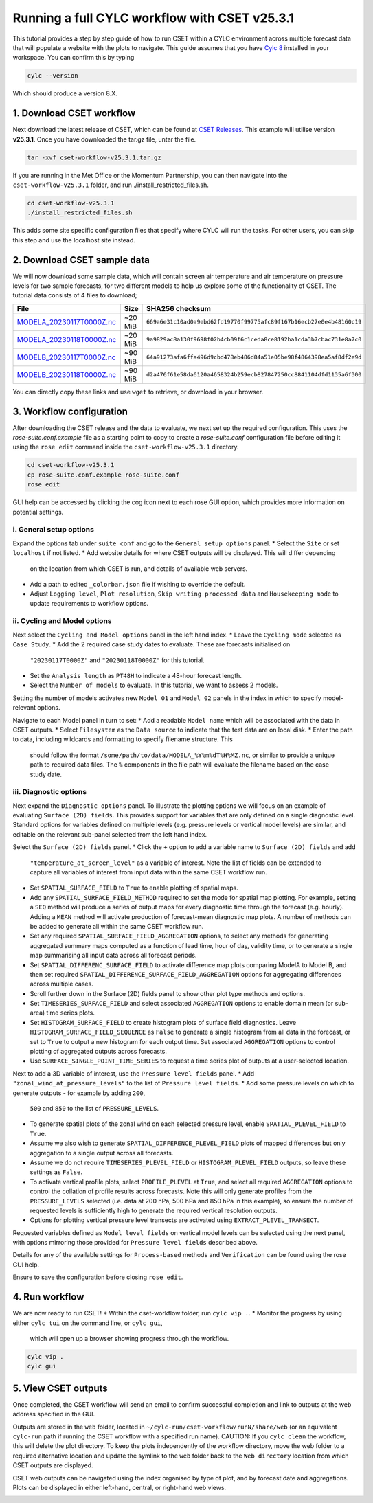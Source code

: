 Running a full CYLC workflow with CSET v25.3.1
==============================================

.. Tutorial on running CSET within a CYLC environment.

This tutorial provides a step by step guide of how to run CSET within
a CYLC environment across multiple forecast data that will populate a
website with the plots to navigate. This guide assumes that you have
`Cylc 8`_ installed in your workspace. You can confirm this by typing

.. code-block:: bash

   cylc --version

Which should produce a version 8.X.

1. Download CSET workflow
-------------------------

Next download the latest release of CSET, which can be
found at `CSET Releases`_. This example will utilise version **v25.3.1**.
Once you have downloaded the tar.gz file, untar the file.

.. code-block:: bash

   tar -xvf cset-workflow-v25.3.1.tar.gz

If you are running in the Met Office or the Momentum Partnership, you can then
navigate into the ``cset-workflow-v25.3.1`` folder, and run ./install_restricted_files.sh.

.. code-block:: bash

   cd cset-workflow-v25.3.1
   ./install_restricted_files.sh

This adds some site specific configuration files that specify where CYLC will
run the tasks. For other users, you can skip this step and use the localhost site
instead.

2. Download CSET sample data
----------------------------

We will now download some sample data, which will contain screen air temperature
and air temperature on pressure levels for two sample forecasts, for two different
models to help us explore some of the functionality of CSET. The tutorial data
consists of 4 files to download;

=========================== ======= ======================================
File                        Size    SHA256 checksum
=========================== ======= ======================================
`MODELA_20230117T0000Z.nc`_ ~20 MiB ``669a6e31c10ad0a9ebd62fd19770f99775afc89f167b16ecb27e0e4b48160c19``
`MODELA_20230118T0000Z.nc`_ ~20 MiB ``9a9829ac8a130f9698f02b4cb09f6c1ceda8ce8192ba1cda3b7cbac731e8a7c0``
`MODELB_20230117T0000Z.nc`_ ~90 MiB ``64a91273afa6ffa496d9cbd478eb486d84a51e05be98f4864398ea5af8df2e9d``
`MODELB_20230118T0000Z.nc`_ ~90 MiB ``d2a476f61e58da6120a4658324b259ecb827847250cc8841104dfd1135a6f300``
=========================== ======= ======================================

You can directly copy these links and use ``wget`` to retrieve, or download in your
browser.

3. Workflow configuration
-------------------------

After downloading the CSET release and the data to evaluate, we next set up the
required configuration. This uses the `rose-suite.conf.example` file as a starting point to copy to create
a `rose-suite.conf` configuration file before editing it using the ``rose edit`` command inside the ``cset-workflow-v25.3.1``
directory.

.. code-block:: bash

   cd cset-workflow-v25.3.1
   cp rose-suite.conf.example rose-suite.conf
   rose edit

GUI help can be accessed by clicking the cog icon next to each rose GUI option, which provides more information on
potential settings.


i. General setup options
~~~~~~~~~~~~~~~~~~~~~~~~
Expand the options tab under ``suite conf`` and go to the ``General setup options`` panel.
* Select the ``Site`` or set ``localhost`` if not listed.
* Add website details for where CSET outputs will be displayed. This will differ depending
  on the location from which CSET is run, and details of available web servers.
* Add a path to edited ``_colorbar.json`` file if wishing to override the default.
* Adjust ``Logging level``, ``Plot resolution``, ``Skip writing processed data`` and
  ``Housekeeping mode`` to update requirements to workflow options.

.. image:: rose-edit.png
    :alt: Screenshot of the CSET GUI.


ii. Cycling and Model options
~~~~~~~~~~~~~~~~~~~~~~~~~~~~~
Next select the ``Cycling and Model options`` panel in the left hand index.
* Leave the ``Cycling mode`` selected as ``Case Study``.
* Add the 2 required case study dates to evaluate. These are forecasts initialised on
  ``"20230117T0000Z"`` and ``"20230118T0000Z"`` for this tutorial.
* Set the ``Analysis length`` as ``PT48H`` to indicate a 48-hour forecast length.
* Select the ``Number of models`` to evaluate. In this tutorial, we want to assess 2 models.

.. image:: cset_uiA.png
    :alt: Screenshot of the CSET GUI for Cycling and Model options.

Setting the number of models activates new ``Model 01`` and ``Model 02`` panels in the index
in which to specify model-relevant options.

Navigate to each Model panel in turn to set:
* Add a readable ``Model name`` which will be associated with the data in CSET outputs.
* Select ``Filesystem`` as the ``Data source`` to indicate that the test data are on local disk.
* Enter the path to data, including wildcards and formatting to specify filename structure. This
  should follow the format ``/some/path/to/data/MODELA_%Y%m%dT%H%MZ.nc``, or similar to provide
  a unique path to required data files. The ``%`` components in the file path will evaluate the
  filename based on the case study date.

.. image:: cset_uiB.png
    :alt: Screenshot of the CSET GUI for Model 01 options.


iii. Diagnostic options
~~~~~~~~~~~~~~~~~~~~~~~
Next expand the ``Diagnostic options`` panel. To illustrate the plotting options we will focus
on an example of evaluating ``Surface (2D) fields``. This provides support for variables
that are only defined on a single diagnostic level. Standard options for variables defined on
multiple levels (e.g. pressure levels or vertical model levels) are similar, and editable on the
relevant sub-panel selected from the left hand index.

Select the ``Surface (2D) fields`` panel.
* Click the ``+`` option to add a variable name to ``Surface (2D) fields`` and add
  ``"temperature_at_screen_level"`` as a variable of interest. Note the list of fields can be
  extended to capture all variables of interest from input data within the same CSET workflow run.
* Set ``SPATIAL_SURFACE_FIELD`` to ``True`` to enable plotting of spatial maps.
* Add any ``SPATIAL_SURFACE_FIELD_METHOD`` required to set the mode for spatial map plotting.
  For example, setting a ``SEQ`` method will produce a series of output maps for every diagnostic
  time through the forecast (e.g. hourly). Adding a ``MEAN`` method will activate production of
  forecast-mean diagnostic map plots. A number of methods can be added to generate all within the
  same CSET workflow run.
* Set any required ``SPATIAL_SURFACE_FIELD_AGGREGATION`` options, to select any methods for
  generating aggregated summary maps computed as a function of lead time, hour of day, validity
  time, or to generate a single map summarising all input data across all forecast periods.
* Set ``SPATIAL_DIFFERENC_SURFACE_FIELD`` to activate difference map plots comparing ModelA to
  Model B, and then set required ``SPATIAL_DIFFERENCE_SURFACE_FIELD_AGGREGATION`` options for
  aggregating differences across multiple cases.
* Scroll further down in the Surface (2D) fields panel to show other plot type methods and options.
* Set ``TIMESERIES_SURFACE_FIELD`` and select associated ``AGGREGATION`` options to enable
  domain mean (or sub-area) time series plots.
* Set ``HISTOGRAM_SURFACE_FIELD`` to create histogram plots of surface field diagnostics. Leave
  ``HISTOGRAM_SURFACE_FIELD_SEQUENCE`` as ``False`` to generate a single histogram from all
  data in the forecast, or set to ``True`` to output a new histogram for each output time. Set
  associated ``AGGREGATION`` options to control plotting of aggregated outputs across forecasts.
* Use ``SURFACE_SINGLE_POINT_TIME_SERIES`` to request a time series plot of outputs at a
  user-selected location.

.. image:: cset_uiC.png
    :alt: Screenshot of the CSET GUI for Surface 2D fields options - top.
.. image:: cset_uiD.png
    :alt: Screenshot of the CSET GUI for Surface 2D fields options - lower.

Next to add a 3D variable of interest, use the ``Pressure level fields`` panel.
* Add ``"zonal_wind_at_pressure_levels"`` to the list of ``Pressure level fields``.
* Add some pressure levels on which to generate outputs - for example by adding ``200``,
  ``500`` and ``850`` to the list of ``PRESSURE_LEVELS``.
* To generate spatial plots of the zonal wind on each selected pressure level, enable
  ``SPATIAL_PLEVEL_FIELD`` to ``True``.
* Assume we also wish to generate ``SPATIAL_DIFFERENCE_PLEVEL_FIELD`` plots of mapped differences
  but only aggregation to a single output across all forecasts.
* Assume we do not require ``TIMESERIES_PLEVEL_FIELD`` or ``HISTOGRAM_PLEVEL_FIELD`` outputs, so
  leave these settings as ``False``.
* To activate vertical profile plots, select ``PROFILE_PLEVEL`` at ``True``, and select all
  required ``AGGREGATION`` options to control the collation of profile results across forecasts.
  Note this will only generate profiles from the ``PRESSURE_LEVELS`` selected (i.e. data at
  200 hPa, 500 hPa and 850 hPa in this example), so ensure the number of requested levels is
  sufficiently high to generate the required vertical resolution outputs.
* Options for plotting vertical pressure level transects are activated using
  ``EXTRACT_PLEVEL_TRANSECT``.

.. image:: cset_uiE.png
    :alt: Screenshot of the CSET GUI for Pressure level fields options - top.
.. image:: cset_uiF.png
    :alt: Screenshot of the CSET GUI for Pressure level fields options - lower.

Requested variables defined as ``Model level fields`` on vertical model levels can be selected
using the next panel, with options mirroring those provided for ``Pressure level fields``
described above.

Details for any of the available settings for ``Process-based`` methods and ``Verification``
can be found using the rose GUI help.

Ensure to save the configuration before closing ``rose edit``.

4. Run workflow
---------------
We are now ready to run CSET!
* Within the cset-workflow folder, run ``cylc vip .``.
* Monitor the progress by using either ``cylc tui`` on the command line, or ``cylc gui``,
  which will open up a browser showing progress through the workflow.

.. code-block:: bash

   cylc vip .
   cylc gui


5. View CSET outputs
--------------------
Once completed, the CSET workflow will send an email to confirm successful completion and link to
outputs at the web address specified in the GUI.

Outputs are stored in the ``web`` folder, located in ``~/cylc-run/cset-workflow/runN/share/web``
(or an equivalent ``cylc-run`` path if running the CSET workflow with a specified run name).
CAUTION: If you ``cylc clean`` the workflow, this will delete the plot directory. To keep the plots independently of the workflow directory, move the web folder to a required alternative location
and update the symlink to the ``web`` folder back to the ``Web directory`` location from which
CSET outputs are displayed.

.. image:: cset_web1.PNG
    :alt: Screenshot of the CSET web interface.

CSET web outputs can be navigated using the index organised by type of plot, and by forecast date
and aggregations. Plots can be displayed in either left-hand, central, or right-hand web views.

.. image:: cset_web2.PNG
    :alt: Screenshot of the CSET web interface.


.. _Cylc 8: https://cylc.github.io/cylc-doc/stable/html/index.html
.. _CSET Releases: https://github.com/MetOffice/CSET/releases
.. _MODELA_20230117T0000Z.nc: https://github.com/jwarner8/MO_Github_External/raw/refs/heads/master/CSET_exampledata/MODELA_20230117T0000Z.nc
.. _MODELA_20230118T0000Z.nc: https://github.com/jwarner8/MO_Github_External/raw/refs/heads/master/CSET_exampledata/MODELA_20230118T0000Z.nc
.. _MODELB_20230117T0000Z.nc: https://github.com/jwarner8/MO_Github_External/raw/refs/heads/master/CSET_exampledata/MODELB_20230117T0000Z.nc
.. _MODELB_20230118T0000Z.nc: https://github.com/jwarner8/MO_Github_External/raw/refs/heads/master/CSET_exampledata/MODELB_20230118T0000Z.nc
